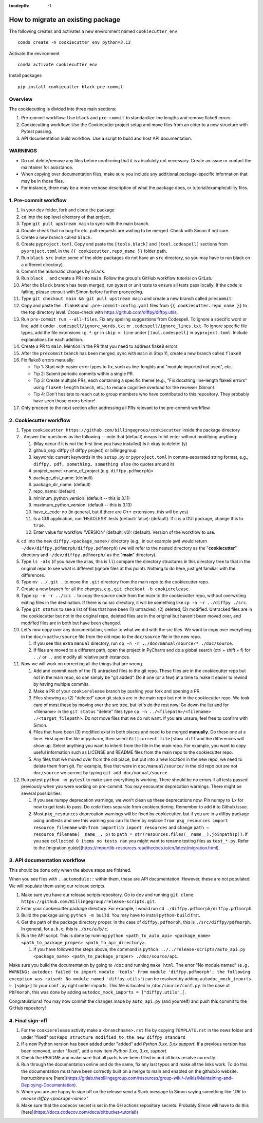 :tocdepth: -1

.. index:: cookiecutter_guide
    
==================================
How to migrate an existing package
==================================

The following creates and activates a new environment named ``cookiecutter_env`` ::

        conda create -n cookiecutter_env python=3.13

Activate the environment ::

        conda activate cookiecutter_env

Install packages ::

        pip install cookiecutter black pre-commit

Overview
--------

The cookiecutting is divided into three main sections:

1. Pre-commit workflow: Use ``black`` and ``pre-commit`` to standardize line lengths and remove flake8 errors.

2. Cookiecutting workflow: Use the Cookiecutter project setup and move files from an older to a new structure with Pytest passing.

3. API documentation build workflow: Use a script to build and host API documentation.

WARNINGS
--------

- Do not delete/remove any files before confirming that it is absolutely not necessary. Create an issue or contact the maintainer for assistance.

- When copying over documentation files, make sure you include any additional package-specific information that may be in those files.

- For instance, there may be a more verbose description of what the package does, or tutorial/example/utility files.


1. Pre-commit workflow
----------------------

1. In your ``dev`` folder, fork and clone the package

2. ``cd`` into the top level directory of that project.

3. Type ``git pull upstream main`` to sync with the main branch.

4. Double check that no bug-fix etc. pull-requests are waiting to be merged. Check with Simon if not sure.

5. Create a new branch called ``black``.

6. Create ``pyproject.toml``. Copy and paste the ``[tools.black]`` and ``[tool.codespell]`` sections from ``pyproject.toml`` in the ``{{ cookiecutter.repo_name }}`` folder path.

7. Run ``black src`` (note: some of the older packages do not have an ``src`` directory, so you may have to run black on a different directory).

8. Commit the automatic changes by ``black``.

9. Run ``black .`` and create a PR into ``main``. Follow the group's GitHub workflow tutorial on GitLab.

10. After the ``black`` branch has been merged, run pytest or unit tests to ensure all tests pass locally. If the code is failing, please consult with Simon before further proceeding.

11. Type ``git checkout main && git pull upstream main`` and create a new branch called ``precommit``.

12. Copy and paste the ``.flake8`` and ``.pre-commit-config.yaml`` files from ``{{ cookiecutter.repo_name }}`` to the top directory level. Cross-check with https://github.com/diffpy/diffpy.utils.

13. Run ``pre-commit run --all-files``. Fix any spelling suggestions from Codespell. To ignore a specific word or line, add it under  ``.codespell/ignore_words.txt`` or ``.codespell/ignore_lines.txt``. To ignore specific file types, add the file extensions i.g. ``*.gr`` in ``skip = line`` under ``[tool.codespell]`` in ``pyproject.toml``. Include explanations for each addition.

14. Create a PR to ``main``. Mention in the PR that you need to address flake8 errors.

15. After the  ``precommit`` branch has been merged, sync with ``main`` in Step 11, create a new branch called ``flake8``

16. Fix flake8 errors manually:

    - Tip 1: Start with easier error types to fix, such as line-lenghts and "module imported not used", etc.

    - Tip 2: Submit periodic commits within a single PR.

    - Tip 3: Create multiple PRs, each containing a specific theme (e.g., "Fix docstring line-length flake8 errors" using ``flake8-length`` branch, etc.) to reduce cognitive overload for the reviewer (Simon).

    - Tip 4: Don't hesitate to reach out to group members who have contributed to this repository. They probably have seen those errors before!

17. Only proceed to the next section after addressing all PRs relevant to the pre-commit workflow.

2. Cookiecutter workflow
------------------------

1. Type ``cookiecutter https://github.com/billingegroup/cookiecutter`` inside the package directory

2. . Answer the questions as the following -- note that (default) means to hit enter without modifying anything:

   1. (May occur if it is not the first time you have installed) Is it okay to delete: (y)

   2. github_org: diffpy (if diffpy project) or billingegroup

   3. keywords: current keywords in the ``setup.py`` or ``pyproject.toml`` in comma-separated string format, e.g., ``diffpy, pdf, something, something else`` (no quotes around it)

   4. project_name: <name_of_project (e.g. ``diffpy.pdfmorph``)>

   5. package_dist_name: (default)

   6. package_dir_name: (default)

   7. repo_name: (default)

   8. minimum_python_version: (default -- this is 3.11)

   9. maximum_python_version: (default -- this is 3.13)

   10. have_c_code: no (in general, but if there are C++ extensions, this will be yes)

   11. Is a GUI application, run 'HEADLESS' tests (default: false): (default). If it is a GUI package, change this to ``true``.

   12. Enter value for workflow 'VERSION' (default: v0): (default). Version of the workflow to use.

4. cd into the new ``diffpy.<package_name>/`` directory (e.g., in our example ``pwd`` would return ``~/dev/diffpy.pdfmorph/diffpy.pdfmorph``) (we will refer to the nested directory as the "**cookiecutter**" directory and ``~/dev/diffpy.pdfmorph/`` as the "**main**" directory).

5. Type ``ls -als`` (if you have the alias, this is ``ll``) compare the directory structures in this directory tree to that in the original repo to see what is different (ignore files at this point).  Nothing to do here, just get familiar with the differences.

6. Type ``mv ../.git .`` to move the ``.git`` directory from the main repo to the cookiecutter repo.

7. Create a new branch for all the changes, e.g., ``git checkout -b cookierelease``.

8. Type ``cp -n -r ../src .`` to copy the source code from the main to the cookiecutter repo, without overwriting exiting files in the destination. If there is no src directory, it will be something like ``cp -n -r ../diffpy ./src``.

9. Type ``git status`` to see a list of files that have been (1) untracked, (2) deleted, (3) modified.  Untracked files are in the cookiecutter but not in the original repo, deleted files are in the original but haven't been moved over, and modified files are in both but have been changed.

10. Let's now copy over any documentation, similar to what we did with the src files.  We want to copy over everything in the ``doc/<path>/source`` file from the old repo to the ``doc/source`` file in the new repo.

    1. If you see this extra ``manual`` directory, run ``cp -n -r ../doc/manual/source/* ./doc/source``.

    2. If files are moved to a different path, open the project in PyCharm and do a global search (ctrl + shift + f) for ``../`` or ``..`` and modify all relative path instances.

11. Now we will work on correcting all the things that are wrong.

    1. Add and commit each of the (1) untracked files to the git repo.  These files are in the cookiecutter repo but not in the main repo, so can simply be "git added".  Do it one (or a few) at a time to make it easier to rewind by having multiple commits.

    2. Make a PR of your ``cookierelease`` branch by pushing your fork and opening a PR.

    3. Files showing as (2) "deleted" upon git status are in the main repo but not in the cookiecutter repo.  We took care of most these by moving over the src tree, but let's do the rest now.  Go down the list and for <filename> in the ``git status`` "delete" files type ``cp -n ../<filepath>/<filename> ./<target_filepath>``. Do not move files that we do not want. If you are unsure, feel free to confirm with Simon.

    4. Files that have been (3) modified exist in both places and need to be merged **manually**.  Do these one at a time. First open the file in pycharm, then select ``Git|current file|show diff`` and the differences will show up.  Select anything you want to inherit from the file in the main repo. For example, you want to copy useful information such as LICENSE and README files from the main repo to the cookiecutter repo.

    5. Any files that we moved over from the old place, but put into a new location in the new repo, we need to delete them from git.  For example, files that were in ``doc/manual/source/`` in the old repo but are not ``doc/source`` we correct by typing ``git add doc/manual/source``.

12. Run pytest ``python -m pytest`` to make sure everything is working. There should be no errors if all tests passed previously when you were working on pre-commit. You may encounter deprecation warnings. There might be several possibilities:

    1. If you see numpy deprecation warnings, we won't clean up these deprecations now. Pin numpy to 1.x for now to get tests to pass. Do code fixes separate from cookiecuttering. Remember to add it to Github issue.

    2. Most ``pkg_resources`` deprecation warnings will be fixed by cookiecutter, but if you are in a diffpy package using unittests and see this warning you can fix them by replace ``from pkg_resources import resource_filename`` with ``from importlib import resources`` and change ``path = resource_filename(__name__, p)`` to ``path = str(resources.files(__name__).joinpath(p))``. If you see ``collected 0 items no tests ran`` you might want to rename testing files as ``test_*.py``. Refer to the [migration guide](https://importlib-resources.readthedocs.io/en/latest/migration.html).

3. API documentation workflow
-----------------------------

This should be done only when the above steps are finished.

When you see files with ``..automodule::`` within them, these are API documentation. However, these are not populated. We will populate them using our release scripts.

1. Make sure you have our release scripts repository. Go to ``dev`` and running ``git clone https://github.com/Billingegroup/release-scripts.git``.

2. Enter your cookiecutter package directory. For example, I would run ``cd ./diffpy.pdfmorph/diffpy.pdfmorph``.

3. Build the package using ``python -m build``. You may have to install ``python-build`` first.

4. Get the path of the package directory proper. In the case of ``diffpy.pdfmorph``, this is ``./src/diffpy/pdfmorph``. In general, for ``a.b.c``, this is ``./src/a/b/c``.

5. Run the API script. This is done by running ``python <path_to_auto_api> <package_name> <path_to_package_proper> <path_to_api_directory>``.

   1. If you have followed the steps above, the command is ``python ../../release-scripts/auto_api.py <package_name> <path_to_package_proper> ./doc/source/api``.

Make sure you build the documentation by going to ``/doc`` and running ``make html``.
The error "No module named" (``e.g. WARNING: autodoc: failed to import module 'tools' from module 'diffpy.pdfmorph'; the following exception was raised: No module named 'diffpy.utils'``) can be resolved by adding ``autodoc_mock_imports = [<pkg>]`` to your ``conf.py`` right under imports. This file is located in ``/doc/source/conf.py``.
In the case of ``PDFmorph``, this was done by adding ``autodoc_mock_imports = ["diffpy.utils",]``.

Congratulations! You may now commit the changes made by ``auto_api.py`` (and yourself) and push this commit to the GitHub repository!


4. Final sign-off
-----------------

1. For the ``cookierelease`` activity make a ``<branchname>.rst`` file by copying ``TEMPLATE.rst`` in the news folder and under "fixed" put ``Repo structure modified to the new diffpy standard``
   
2. If a new Python version has been added under "added" add `Python 3.xx, 3,xx support`. If a previous version has been removed, under "fixed", add a new item `Python 3.xx, 3.xx, support`.

3. Check the `README` and make sure that all parts have been filled in and all links resolve correctly.

4. Run through the documentation online and do the same, fix any last typos and make all the links work. To do this the documentation must have been correctly built on a merge to main and enabled on the github.io website. Instructions are [here](https://gitlab.thebillingegroup.com/resources/group-wiki/-/wikis/Maintaining-and-Deploying-Documentation).

5. When you are are happy to sign off on the release send a Slack message to Simon saying something like "`OK to release diffpy.<package-name>`"

6. Make sure that the codecov secret is set in the GH actions repository secrets. Probably Simon will have to do this [here](https://docs.codecov.com/docs/bitbucket-tutorial))
